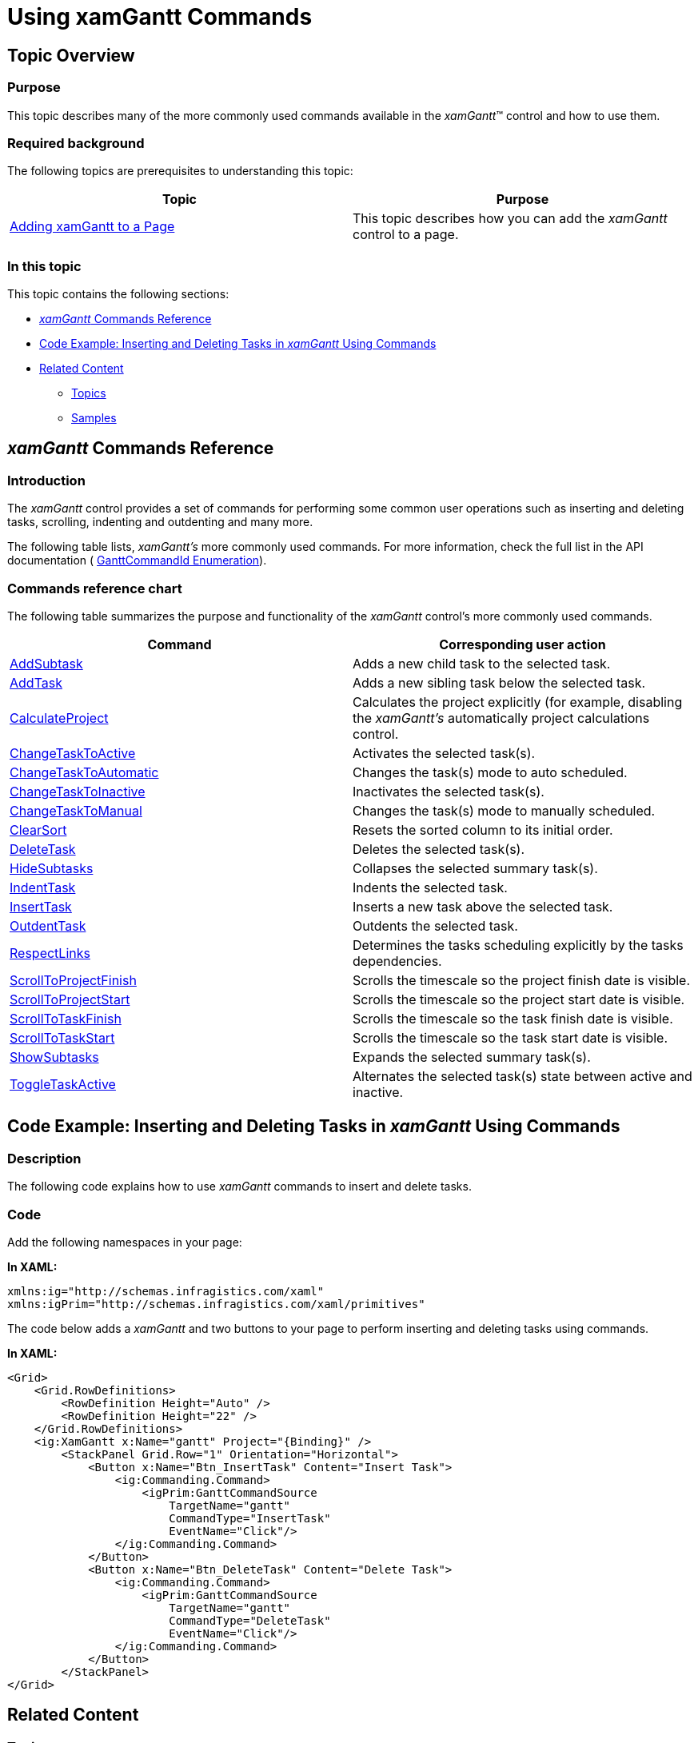 ﻿////

|metadata|
{
    "name": "xamgantt-using-xamgantt-commands",
    "controlName": ["xamGantt"],
    "tags": ["Commands","Getting Started","How Do I"],
    "guid": "bc277e9a-c7ff-4343-b4c3-df5b68e218b8",  
    "buildFlags": [],
    "createdOn": "2016-05-25T18:21:55.2451609Z"
}
|metadata|
////

= Using xamGantt Commands

== Topic Overview

=== Purpose

This topic describes many of the more commonly used commands available in the  _xamGantt_™ control and how to use them.

=== Required background

The following topics are prerequisites to understanding this topic:

[options="header", cols="a,a"]
|====
|Topic|Purpose

| link:xamgantt-adding-xamgantt-to-a-page.html[Adding xamGantt to a Page]
|This topic describes how you can add the _xamGantt_ control to a page.

|====

=== In this topic

This topic contains the following sections:

* <<_Ref333763466,  _xamGantt_  Commands Reference >>
* <<_Ref333763503, Code Example: Inserting and Deleting Tasks in  _xamGantt_  Using Commands >>
* <<_Ref333763543, Related Content >>

** <<_Ref333763550,Topics>>
** <<_Ref333763850,Samples>>

[[_Ref333763466]]
== _xamGantt_  Commands Reference

[[_Ref333763478]]

=== Introduction

The  _xamGantt_   control provides a set of commands for performing some common user operations such as inserting and deleting tasks, scrolling, indenting and outdenting and many more.

The following table lists,  _xamGantt’s_   more commonly used commands. For more information, check the full list in the API documentation ( link:{ApiPlatform}controls.schedules.xamgantt.v{ProductVersion}~infragistics.controls.schedules.ganttcommandid.html[GanttCommandId Enumeration]).

[[_Ref333763484]]

=== Commands reference chart

The following table summarizes the purpose and functionality of the  _xamGantt_   control’s more commonly used commands.

[options="header", cols="a,a"]
|====
|Command|Corresponding user action

| link:{ApiPlatform}controls.schedules.xamgantt.v{ProductVersion}~infragistics.controls.schedules.ganttcommandid.html[AddSubtask]
|Adds a new child task to the selected task.

| link:{ApiPlatform}controls.schedules.xamgantt.v{ProductVersion}~infragistics.controls.schedules.ganttcommandid.html[AddTask]
|Adds a new sibling task below the selected task.

| link:{ApiPlatform}controls.schedules.xamgantt.v{ProductVersion}~infragistics.controls.schedules.ganttcommandid.html[CalculateProject]
|Calculates the project explicitly (for example, disabling the _xamGantt’s_ automatically project calculations control.

| link:{ApiPlatform}controls.schedules.xamgantt.v{ProductVersion}~infragistics.controls.schedules.ganttcommandid.html[ChangeTaskToActive]
|Activates the selected task(s).

| link:{ApiPlatform}controls.schedules.xamgantt.v{ProductVersion}~infragistics.controls.schedules.ganttcommandid.html[ChangeTaskToAutomatic]
|Changes the task(s) mode to auto scheduled.

| link:{ApiPlatform}controls.schedules.xamgantt.v{ProductVersion}~infragistics.controls.schedules.ganttcommandid.html[ChangeTaskToInactive]
|Inactivates the selected task(s).

| link:{ApiPlatform}controls.schedules.xamgantt.v{ProductVersion}~infragistics.controls.schedules.ganttcommandid.html[ChangeTaskToManual]
|Changes the task(s) mode to manually scheduled.

| link:{ApiPlatform}controls.schedules.xamgantt.v{ProductVersion}~infragistics.controls.schedules.ganttcommandid.html[ClearSort]
|Resets the sorted column to its initial order.

| link:{ApiPlatform}controls.schedules.xamgantt.v{ProductVersion}~infragistics.controls.schedules.ganttcommandid.html[DeleteTask]
|Deletes the selected task(s).

| link:{ApiPlatform}controls.schedules.xamgantt.v{ProductVersion}~infragistics.controls.schedules.ganttcommandid.html[HideSubtasks]
|Collapses the selected summary task(s).

| link:{ApiPlatform}controls.schedules.xamgantt.v{ProductVersion}~infragistics.controls.schedules.ganttcommandid.html[IndentTask]
|Indents the selected task.

| link:{ApiPlatform}controls.schedules.xamgantt.v{ProductVersion}~infragistics.controls.schedules.ganttcommandid.html[InsertTask]
|Inserts a new task above the selected task.

| link:{ApiPlatform}controls.schedules.xamgantt.v{ProductVersion}~infragistics.controls.schedules.ganttcommandid.html[OutdentTask]
|Outdents the selected task.

| link:{ApiPlatform}controls.schedules.xamgantt.v{ProductVersion}~infragistics.controls.schedules.ganttcommandid.html[RespectLinks]
|Determines the tasks scheduling explicitly by the tasks dependencies.

| link:{ApiPlatform}controls.schedules.xamgantt.v{ProductVersion}~infragistics.controls.schedules.ganttcommandid.html[ScrollToProjectFinish]
|Scrolls the timescale so the project finish date is visible.

| link:{ApiPlatform}controls.schedules.xamgantt.v{ProductVersion}~infragistics.controls.schedules.ganttcommandid.html[ScrollToProjectStart]
|Scrolls the timescale so the project start date is visible.

| link:{ApiPlatform}controls.schedules.xamgantt.v{ProductVersion}~infragistics.controls.schedules.ganttcommandid.html[ScrollToTaskFinish]
|Scrolls the timescale so the task finish date is visible.

| link:{ApiPlatform}controls.schedules.xamgantt.v{ProductVersion}~infragistics.controls.schedules.ganttcommandid.html[ScrollToTaskStart]
|Scrolls the timescale so the task start date is visible.

| link:{ApiPlatform}controls.schedules.xamgantt.v{ProductVersion}~infragistics.controls.schedules.ganttcommandid.html[ShowSubtasks]
|Expands the selected summary task(s).

| link:{ApiPlatform}controls.schedules.xamgantt.v{ProductVersion}~infragistics.controls.schedules.ganttcommandid.html[ToggleTaskActive]
|Alternates the selected task(s) state between active and inactive.

|====

[[_Ref333763503]]
== Code Example: Inserting and Deleting Tasks in  _xamGantt_   Using Commands

[[_Ref333763526]]

=== Description

The following code explains how to use  _xamGantt_   commands to insert and delete tasks.

[[_Ref333763533]]

=== Code

Add the following namespaces in your page:

*In XAML:*

[source,xaml]
----
xmlns:ig="http://schemas.infragistics.com/xaml"
xmlns:igPrim="http://schemas.infragistics.com/xaml/primitives"
----

The code below adds a  _xamGantt_   and two buttons to your page to perform inserting and deleting tasks using commands.

*In XAML:*

[source,xaml]
----
<Grid>
    <Grid.RowDefinitions>
        <RowDefinition Height="Auto" />
        <RowDefinition Height="22" />
    </Grid.RowDefinitions>
    <ig:XamGantt x:Name="gantt" Project="{Binding}" />
        <StackPanel Grid.Row="1" Orientation="Horizontal">
            <Button x:Name="Btn_InsertTask" Content="Insert Task">
                <ig:Commanding.Command>
                    <igPrim:GanttCommandSource
                        TargetName="gantt"
                        CommandType="InsertTask" 
                        EventName="Click"/>
                </ig:Commanding.Command>
            </Button>
            <Button x:Name="Btn_DeleteTask" Content="Delete Task">
                <ig:Commanding.Command>
                    <igPrim:GanttCommandSource
                        TargetName="gantt"
                        CommandType="DeleteTask" 
                        EventName="Click"/>
                </ig:Commanding.Command>
            </Button>
        </StackPanel>
</Grid>
----

[[_Ref333763543]]
== Related Content

[[_Ref333763550]]

=== Topics

The following topics provide additional information related to this topic.

[options="header", cols="a,a"]
|====
|Topic|Purpose

| link:xamgantt-configuring-xamgantt.html[Configuring xamGantt]
|The topics in this group explain the main configurable aspects of the _xamGantt_ control.

|====

[[_Ref333763850]]

=== Samples

The following samples provide additional information related to this topic.

[options="header", cols="a,a"]
|====
|Sample|Purpose

| pick:[sl=" link:{SamplesURL}/gantt/#/using-commands[Using Commands]"] pick:[wpf=" link:{SamplesURL}/gantt/using-commands[Using Commands]"] 
|This sample mimics the Microsoft Project 2010 ribbon menu and demonstrates some of the available _xamGantt_ commands.

|====